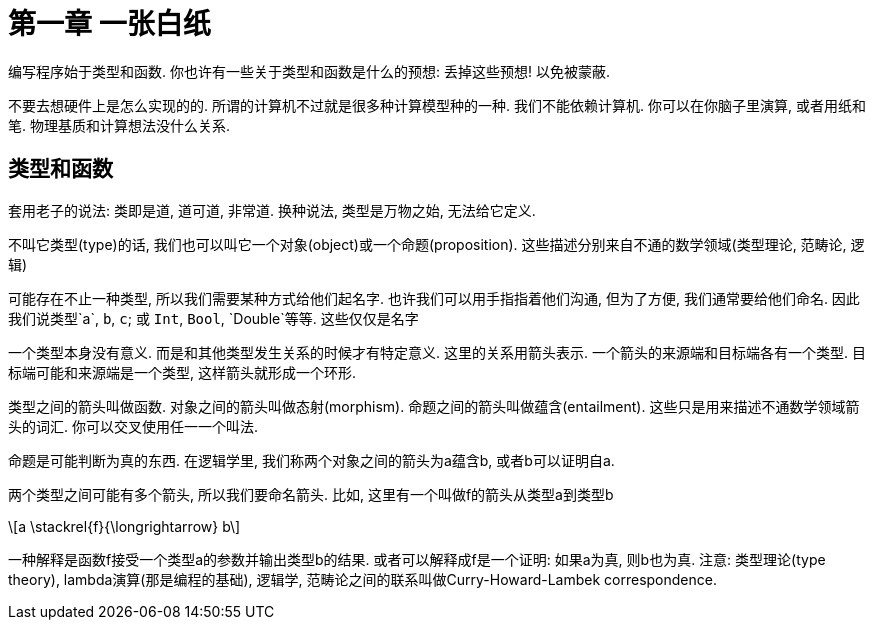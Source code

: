 = 第一章 一张白纸

编写程序始于类型和函数. 你也许有一些关于类型和函数是什么的预想: 丢掉这些预想! 以免被蒙蔽.

不要去想硬件上是怎么实现的的. 所谓的计算机不过就是很多种计算模型种的一种. 我们不能依赖计算机. 
你可以在你脑子里演算, 或者用纸和笔. 物理基质和计算想法没什么关系.

== 类型和函数

套用老子的说法: 类即是道, 道可道, 非常道. 换种说法, 类型是万物之始, 无法给它定义.

不叫它类型(type)的话, 我们也可以叫它一个对象(object)或一个命题(proposition). 
这些描述分别来自不通的数学领域(类型理论, 范畴论, 逻辑)

可能存在不止一种类型, 所以我们需要某种方式给他们起名字. 
也许我们可以用手指指着他们沟通, 但为了方便, 我们通常要给他们命名. 
因此我们说类型`a`, `b`, `c`; 或 `Int`, `Bool`, `Double`等等. 这些仅仅是名字

一个类型本身没有意义. 而是和其他类型发生关系的时候才有特定意义. 
这里的关系用箭头表示. 一个箭头的来源端和目标端各有一个类型. 
目标端可能和来源端是一个类型, 这样箭头就形成一个环形.

类型之间的箭头叫做函数. 对象之间的箭头叫做态射(morphism). 
命题之间的箭头叫做蕴含(entailment). 这些只是用来描述不通数学领域箭头的词汇. 你可以交叉使用任一一个叫法.

命题是可能判断为真的东西. 在逻辑学里, 我们称两个对象之间的箭头为a蕴含b, 或者b可以证明自a.

两个类型之间可能有多个箭头, 所以我们要命名箭头. 比如, 这里有一个叫做f的箭头从类型a到类型b

\[a \stackrel{f}{\longrightarrow} b\]

一种解释是函数f接受一个类型a的参数并输出类型b的结果.
或者可以解释成f是一个证明: 如果a为真, 则b也为真.
注意: 类型理论(type theory), lambda演算(那是编程的基础), 逻辑学, 范畴论之间的联系叫做Curry-Howard-Lambek correspondence.

